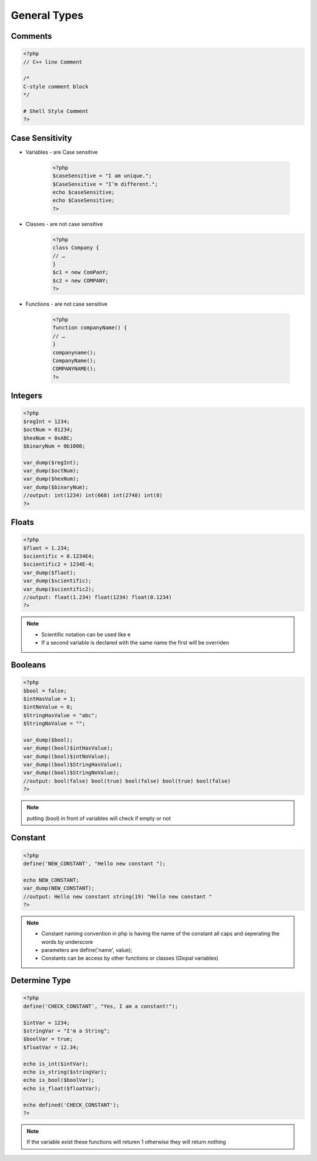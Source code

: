 General Types
=============

Comments
--------

.. code-block:: php

    <?php
    // C++ line Comment

    /*
    C-style comment block
    */

    # Shell Style Comment
    ?>

Case Sensitivity
----------------

* Variables - are Case sensitive

    .. code-block:: php

        <?php
        $caseSensitive = "I am unique.";
        $CaseSensitive = "I’m different.";
        echo $caseSensitive;
        echo $CaseSensitive;
        ?>

* Classes - are not case sensitive
    .. code-block:: php
    
        <?php
        class Company {
        // … 
        }
        $c1 = new ComPanY; 
        $c2 = new COMPANY;
        ?>

* Functions - are not case sensitive

    .. code-block:: php

        <?php
        function companyName() {
        // … 
        }
        companyname(); 
        CompanyName(); 
        COMPANYNAME();
        ?>

Integers
--------

.. code-block:: php

    <?php
    $regInt = 1234;
    $octNum = 01234;
    $hexNum = 0xABC;
    $binaryNum = 0b1000;

    var_dump($regInt);
    var_dump($octNum);
    var_dump($hexNum);
    var_dump($binaryNum);
    //output: int(1234) int(668) int(2748) int(8)    
    ?>

Floats
------

.. code-block:: php

    <?php
    $flaot = 1.234;
    $scientific = 0.1234E4;
    $scientific2 = 1234E-4;
    var_dump($flaot);
    var_dump($scientific);
    var_dump($scientific2);
    //output: float(1.234) float(1234) float(0.1234) 
    ?>

.. note:: 

    * Scientific notation can be used like e 
    * If a second variable is declared with the same name the first will be overriden

Booleans
--------

.. code-block:: php

    <?php
    $bool = false;
    $intHasValue = 1;
    $intNoValue = 0;
    $StringHasValue = "abc";
    $StringNoValue = "";

    var_dump($bool);
    var_dump((bool)$intHasValue);
    var_dump((bool)$intNoValue);
    var_dump((bool)$StringHasValue);
    var_dump((bool)$StringNoValue);
    //output: bool(false) bool(true) bool(false) bool(true) bool(false) 
    ?>

.. note:: 

    putting (bool) in front of variables will check if empty or not

Constant
--------

.. code-block:: php

    <?php
    define('NEW_CONSTANT', "Hello new constant ");

    echo NEW_CONSTANT;
    var_dump(NEW_CONSTANT);
    //output: Hello new constant string(19) "Hello new constant " 
    ?>

.. note:: 

    * Constant naming convention in php is having the name of the constant all caps and seperating the words by underscore
    * parameters are define('name', value);
    * Constants can be access by other functions or classes (Glopal variables)

Determine Type
--------------

.. code-block:: php

    <?php
    define('CHECK_CONSTANT', "Yes, I am a constant!");

    $intVar = 1234;
    $stringVar = "I'm a String";
    $boolVar = true;
    $floatVar = 12.34;

    echo is_int($intVar);
    echo is_string($stringVar);
    echo is_bool($boolVar);
    echo is_float($floatVar);

    echo defined('CHECK_CONSTANT');
    ?>

.. note:: 

    If the variable exist these functions will returen 1 otherwise they will return nothing